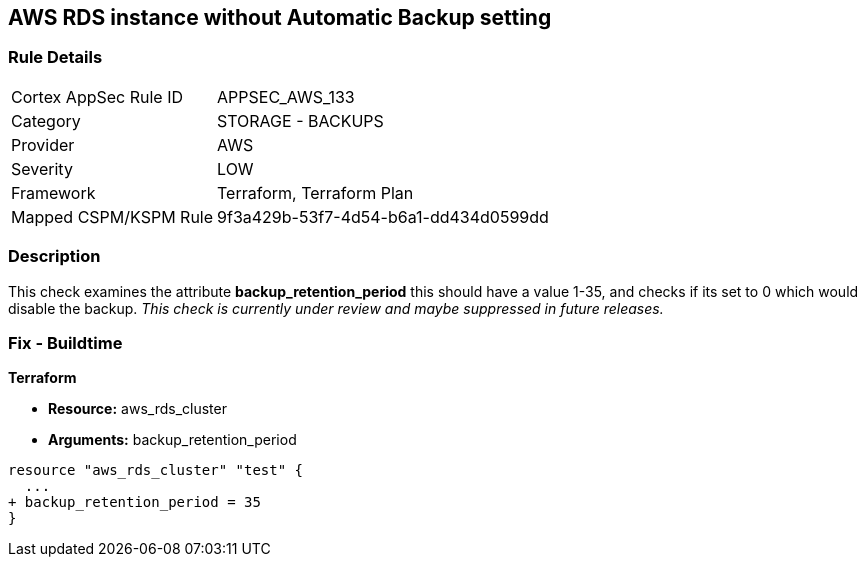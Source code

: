 == AWS RDS instance without Automatic Backup setting


=== Rule Details

[cols="1,2"]
|===
|Cortex AppSec Rule ID |APPSEC_AWS_133
|Category |STORAGE - BACKUPS
|Provider |AWS
|Severity |LOW
|Framework |Terraform, Terraform Plan
|Mapped CSPM/KSPM Rule |9f3a429b-53f7-4d54-b6a1-dd434d0599dd
|===


=== Description 


This check examines the attribute *backup_retention_period* this should have a value 1-35, and checks if its set to 0 which would disable the backup.
_This check is currently under review and maybe suppressed in future releases._

=== Fix - Buildtime


*Terraform* 


* *Resource:* aws_rds_cluster
* *Arguments:* backup_retention_period


[source,go]
----
resource "aws_rds_cluster" "test" {
  ...
+ backup_retention_period = 35
}
----
